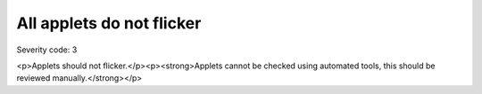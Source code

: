 ===============================
All applets do not flicker
===============================

Severity code: 3

.. php:class:: appletsDoNotFlicker

<p>Applets should not flicker.</p><p><strong>Applets cannot be checked using automated tools, this should be reviewed manually.</strong></p>
